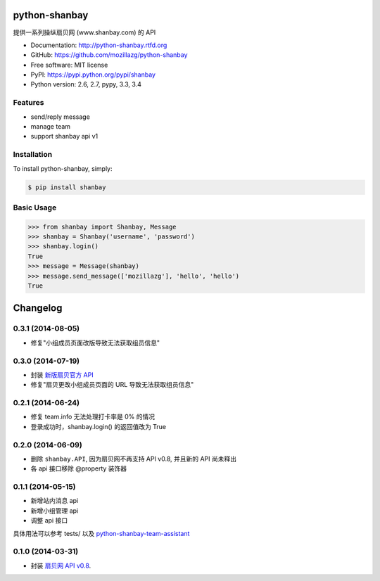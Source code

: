 python-shanbay
==============

提供一系列操纵扇贝网 (www.shanbay.com) 的 API

|Build| |PyPI version| |PyPI downloads|



* Documentation: http://python-shanbay.rtfd.org
* GitHub: https://github.com/mozillazg/python-shanbay
* Free software: MIT license
* PyPI: https://pypi.python.org/pypi/shanbay
* Python version: 2.6, 2.7, pypy, 3.3, 3.4


Features
--------

* send/reply message
* manage team
* support shanbay api v1


Installation
------------

To install python-shanbay, simply:

.. code-block:: bash

    $ pip install shanbay


Basic Usage
-----------

.. code-block:: python

    >>> from shanbay import Shanbay, Message
    >>> shanbay = Shanbay('username', 'password')
    >>> shanbay.login()
    True
    >>> message = Message(shanbay)
    >>> message.send_message(['mozillazg'], 'hello', 'hello')
    True


.. |Build| image:: https://api.travis-ci.org/mozillazg/python-shanbay.png?branch=master
   :target: https://travis-ci.org/mozillazg/python-shanbay
.. .. |Coverage| image:: https://coveralls.io/repos/mozillazg/python-shanbay/badge.png?branch=master
..    :target: https://coveralls.io/r/mozillazg/python-shanbay
.. |Pypi version| image:: https://pypip.in/v/shanbay/badge.png
   :target: https://crate.io/packages/shanbay
.. |Pypi downloads| image:: https://pypip.in/d/shanbay/badge.png
   :target: https://crate.io/packages/shanbay


Changelog
=========

0.3.1 (2014-08-05)
-------------------
- 修复"小组成员页面改版导致无法获取组员信息"


0.3.0 (2014-07-19)
-------------------
- 封装 `新版扇贝官方 API`__
- 修复"扇贝更改小组成员页面的 URL 导致无法获取组员信息"

__ http://www.shanbay.com/developer/wiki/api_v1/


0.2.1 (2014-06-24)
-------------------

- 修复 team.info 无法处理打卡率是 0% 的情况
- 登录成功时，shanbay.login() 的返回值改为 True


0.2.0 (2014-06-09)
-------------------

- 删除 ``shanbay.API``, 因为扇贝网不再支持 API v0.8, 并且新的 API 尚未释出
- 各 api 接口移除 @property 装饰器


0.1.1 (2014-05-15)
------------------

- 新增站内消息 api
- 新增小组管理 api
- 调整 api 接口

具体用法可以参考 tests/ 以及 python-shanbay-team-assistant_

.. _python-shanbay-team-assistant:  https://github.com/mozillazg/python-shanbay-team-assistant/blob/develop/assistant.py


0.1.0 (2014-03-31)
------------------

- 封装 `扇贝网 API v0.8 <http://www.shanbay.com/help/developer/api>`__.


